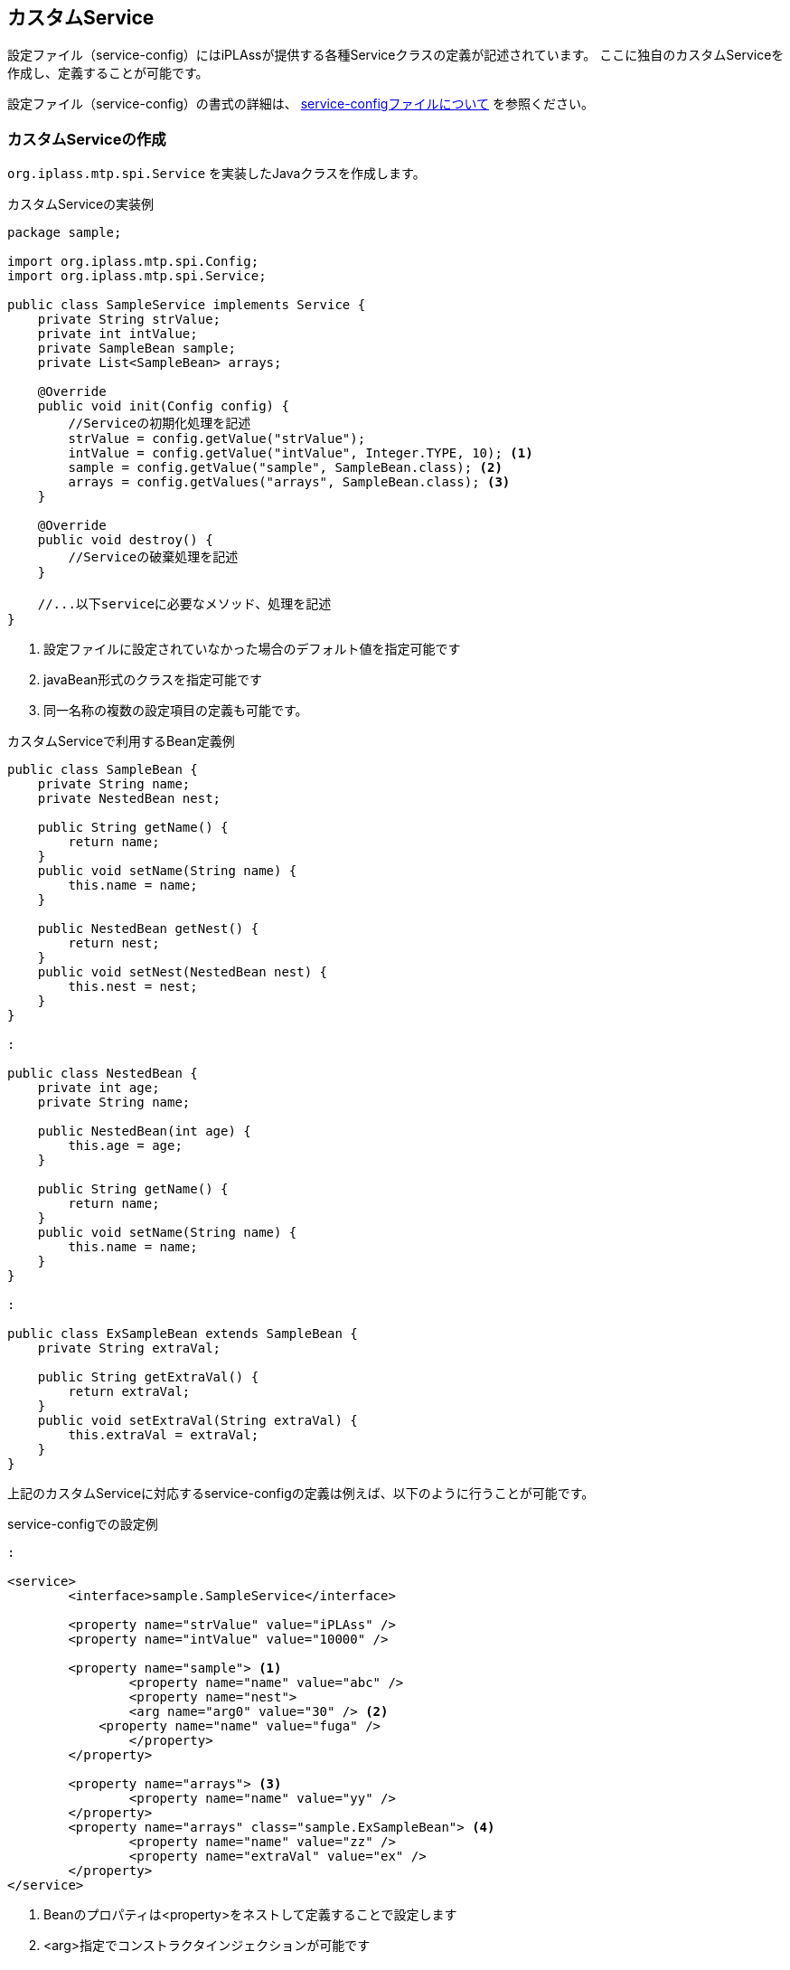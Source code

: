 [[CustomService]]
== カスタムService
設定ファイル（service-config）にはiPLAssが提供する各種Serviceクラスの定義が記述されています。
ここに独自のカスタムServiceを作成し、定義することが可能です。

設定ファイル（service-config）の書式の詳細は、 <<../../serviceconfig/index.adoc#servicedefine, service-configファイルについて>> を参照ください。


=== カスタムServiceの作成
`org.iplass.mtp.spi.Service` を実装したJavaクラスを作成します。

.カスタムServiceの実装例
[source,java]
----
package sample;

import org.iplass.mtp.spi.Config;
import org.iplass.mtp.spi.Service;

public class SampleService implements Service {
    private String strValue;
    private int intValue;
    private SampleBean sample;
    private List<SampleBean> arrays;

    @Override
    public void init(Config config) {
        //Serviceの初期化処理を記述
        strValue = config.getValue("strValue");
        intValue = config.getValue("intValue", Integer.TYPE, 10); <1>
        sample = config.getValue("sample", SampleBean.class); <2>
        arrays = config.getValues("arrays", SampleBean.class); <3>
    }

    @Override
    public void destroy() {
        //Serviceの破棄処理を記述
    }

    //...以下serviceに必要なメソッド、処理を記述
}
----
<1> 設定ファイルに設定されていなかった場合のデフォルト値を指定可能です
<2> javaBean形式のクラスを指定可能です
<3> 同一名称の複数の設定項目の定義も可能です。

.カスタムServiceで利用するBean定義例
[source,java]
----
public class SampleBean {
    private String name;
    private NestedBean nest;
    
    public String getName() {
        return name;
    }
    public void setName(String name) {
        this.name = name;
    }
    
    public NestedBean getNest() {
        return nest;
    }
    public void setNest(NestedBean nest) {
        this.nest = nest;
    }
}

:

public class NestedBean {
    private int age;
    private String name;
    
    public NestedBean(int age) {
        this.age = age;
    }
    
    public String getName() {
        return name;
    }
    public void setName(String name) {
        this.name = name;
    }
}

:

public class ExSampleBean extends SampleBean {
    private String extraVal;

    public String getExtraVal() {
        return extraVal;
    }
    public void setExtraVal(String extraVal) {
        this.extraVal = extraVal;
    }
}
----

上記のカスタムServiceに対応するservice-configの定義は例えば、以下のように行うことが可能です。

.service-configでの設定例
[source,xml]
----
:

<service>
	<interface>sample.SampleService</interface>

	<property name="strValue" value="iPLAss" />
	<property name="intValue" value="10000" />

	<property name="sample"> <1>
		<property name="name" value="abc" />
		<property name="nest">
        	<arg name="arg0" value="30" /> <2>
            <property name="name" value="fuga" />
		</property>
	</property>

	<property name="arrays"> <3>
		<property name="name" value="yy" />
	</property>
	<property name="arrays" class="sample.ExSampleBean"> <4>
		<property name="name" value="zz" />
		<property name="extraVal" value="ex" />
	</property>
</service>
----
<1> Beanのプロパティは<property>をネストして定義することで設定します
<2> <arg>指定でコンストラクタインジェクションが可能です
<3> 同一名の<property>を定義することで、List/配列のプロパティの設定が可能です
<4> class属性で明示的に生成するクラスを指定可能です


Serviceのinitの実装では、Serviceの初期化処理を記述します。
service-configで設定された内容を保持した `org.iplass.mtp.spi.Config` のインスタンスが引数として渡されます。

==== インタフェースと実装の分離
Serviceのインタフェースと実装クラスを別に実装し、定義することが可能です。

.インタフェースと実装を分離したカスタムService
[source,java]
----
package sample;

import org.iplass.mtp.spi.Config;
import org.iplass.mtp.spi.Service;

public interface SampleService extends Service {

    public boolean someMethod();

}

public class SampleServiceA implements SampleService {

    @Override
    public boolean someMethod() {
        //SampleServiceAでのsomeMethodの実装
        :
    }

    @Override
    public void init(Config config) {
        //Serviceの初期化処理を記述
        :
    }

    @Override
    public void destroy() {
        //Serviceの破棄処理を記述
    }

}

public class SampleServiceB implements SampleService {

    @Override
    public boolean someMethod() {
        //SampleServiceBでのsomeMethodの実装
        :
    }

    @Override
    public void init(Config config) {
        //Serviceの初期化処理を記述
        :
    }

    @Override
    public void destroy() {
        //Serviceの破棄処理を記述
    }

}
----

上記の実装がある場合、service-configにて実装の切り替えが可能です。

.service-configでの設定例
[source,xml]
----
:

<service>
	<interface>sample.SampleService</interface>
	<class>sample.SampleServiceB</class> <1>

	<property name="strValue" value="iPLAss" />
	:

</service>
----
<1> <class>にて実装クラスを指定することが可能です。


==== 依存Serviceの定義
Serviceが依存する別Serviceをservice-configに定義しておくことで、当該Serviceの初期化時に依存するServiceが事前に初期化されていることを保障することが可能です。

.依存Serviceの定義例
[source,xml]
----
:

<service>
	<interface>sample.SampleService</interface>
	<depend>org.iplass.mtp.impl.cache.CacheService</depend> <1>

	<property name="strValue" value="iPLAss" />

    :
    
</service>
----
<1> <depend>で依存するサービスのサービス名（もしくはインタフェース名）を指定します

.Serviceのinitにおける依存Serviceの取得例
[source,java]
----
package sample;

import org.iplass.mtp.spi.Config;
import org.iplass.mtp.spi.Service;

public class SampleService implements Service {
    private String strValue;
    
    private CacheService cacheService;

    @Override
    public void init(Config config) {
        cacheService = config.getDependentService(CacheService.class);
        
        :
        :
        
    }

}
----

==== ServiceInitListener
カスタムServiceに定義されるBeanにおいて、Serviceのライフサイクルに応じて初期化処理、破棄処理を行いたい場合、 `org.iplass.mtp.spi.ServiceInitListener` を実装します。 +
次の形式でインスタンス化されるBeanに対して通知されます。

* service-configの定義から生成されるBeanのインスタンス 
* `Config#getValue()` メソッドでデフォルト値として指定・提供されるBeanのインスタンス
* `Config#addServiceInitListener()` メソッドで明示的に登録されるインスタンス

NOTE: Beanのコンストラクタやinitedメソッド内のコードから自らnewしたServiceInitListenerのインスタンスはそのままではライフサイクル通知を受け取ることができません。 


.ServiceInitListenerを実装するBean
[source,java]
----
import org.iplass.mtp.spi.ServiceInitListener;
:

public class SampleBean implements ServiceInitListener<SampleService.class> {
    private String name;
    private NestedBean nest;
    
    @Override
	public void inited(SampleService service, Config config) {
	    //SampleServiceの初期化時に呼び出される
	    :
	    
	}
	
    @Override
	public void destroyed() {
	    //SampleServiceの破棄時に呼び出される
	    :
	
	}
    
    :
    
}

----


=== Serviceの利用
Serviceのインスタンスは以下のように取得し、利用します。

[source,java]
----
import org.iplass.mtp.spi.ServiceRegistry;

SampleService service = ServiceRegistry.getRegistry().getService(SampleService.class);

service.someServiceMethod();
:

----

Serviceのインスタンスは、service-configに記述されている数だけが生成され、共有されます。
service名を個別に定義することにより、同一のServiceクラスを複数インスタンス定義することも可能です。

.service名を利用した設定
[source,xml]
----
:

<service name="service1">
	<interface>sample.SampleService</interface>

	<property name="strValue" value="iPLAss" />
	<property name="intValue" value="10000" />

    :
    
</service>

<service name="service2">
	<interface>sample.SampleService</interface>

	<property name="strValue" value="mtp" />
	<property name="intValue" value="500" />

    :
    
</service>
----

.service名を指定したServiceの取得
[source,java]
----
import org.iplass.mtp.spi.ServiceRegistry;

//下記、service1とservice2は別インスタンス

SampleService service1 = (SampleService) ServiceRegistry.getRegistry().getService("service1");

SampleService service2 = (SampleService) ServiceRegistry.getRegistry().getService("service2");

:

----


